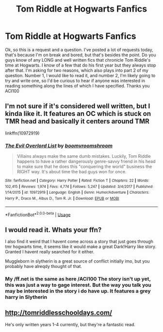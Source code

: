 #+TITLE: Tom Riddle at Hogwarts Fanfics

* Tom Riddle at Hogwarts Fanfics
:PROPERTIES:
:Author: ACI100
:Score: 8
:DateUnix: 1545541336.0
:DateShort: 2018-Dec-23
:END:
Ok, so this is a request and a question. I've posted a lot of requests today, that's because I'm on break and bored, but that's besides the point. Do you guys know of any LONG and well written fics that chronicle Tom Riddle's time at Hogwarts. I know of a few that do his first year but they always stop after that. I'm asking for two reasons, which also plays into part 2 of my question. Number 1, I would like to read it, and number 2, I'm likely going to try and write one, so I'd be curious to hear if anyone was interested in reading something along the lines of which I have specified. Thanks you ACI100


** I'm not sure if it's considered well written, but I kinda like it. It features an OC which is stuck on TMR head and basically it centers around TMR

linkffn(10972919)
:PROPERTIES:
:Author: Redb4Black
:Score: 2
:DateUnix: 1545551211.0
:DateShort: 2018-Dec-23
:END:

*** [[https://www.fanfiction.net/s/10972919/1/][*/The Evil Overlord List/*]] by [[https://www.fanfiction.net/u/5953312/boomvroomshroom][/boomvroomshroom/]]

#+begin_quote
  Villains always make the same dumb mistakes. Luckily, Tom Riddle happens to have a rather dangerously genre-savvy friend in his head to make sure that he does this "conquering the world" business the RIGHT way. It's about time the bad guys won for once.
#+end_quote

^{/Site/:} ^{fanfiction.net} ^{*|*} ^{/Category/:} ^{Harry} ^{Potter} ^{*|*} ^{/Rated/:} ^{Fiction} ^{T} ^{*|*} ^{/Chapters/:} ^{22} ^{*|*} ^{/Words/:} ^{102,415} ^{*|*} ^{/Reviews/:} ^{1,974} ^{*|*} ^{/Favs/:} ^{4,774} ^{*|*} ^{/Follows/:} ^{5,247} ^{*|*} ^{/Updated/:} ^{3/4/2017} ^{*|*} ^{/Published/:} ^{1/14/2015} ^{*|*} ^{/id/:} ^{10972919} ^{*|*} ^{/Language/:} ^{English} ^{*|*} ^{/Genre/:} ^{Humor/Adventure} ^{*|*} ^{/Characters/:} ^{Harry} ^{P.,} ^{Draco} ^{M.,} ^{Albus} ^{D.,} ^{Tom} ^{R.} ^{Jr.} ^{*|*} ^{/Download/:} ^{[[http://www.ff2ebook.com/old/ffn-bot/index.php?id=10972919&source=ff&filetype=epub][EPUB]]} ^{or} ^{[[http://www.ff2ebook.com/old/ffn-bot/index.php?id=10972919&source=ff&filetype=mobi][MOBI]]}

--------------

*FanfictionBot*^{2.0.0-beta} | [[https://github.com/tusing/reddit-ffn-bot/wiki/Usage][Usage]]
:PROPERTIES:
:Author: FanfictionBot
:Score: 1
:DateUnix: 1545551226.0
:DateShort: 2018-Dec-23
:END:


** I would read it. Whats your ffn?

I also find it weird that I havent come across a story that just goes through tmr hogwarts time, it seems like it would make a great Dark!Harry like story. Granted I havent really searched for it either.

Muggleborn in slytherin is a great source of conflict initially imo, but you probably have alreqdy thought of that.
:PROPERTIES:
:Author: stricgoogle
:Score: 2
:DateUnix: 1545582049.0
:DateShort: 2018-Dec-23
:END:

*** My /ff.net is the same as here /ACI100 The story isn't up yet, this was just a way to gage interest. But the way you talk you may be interested in the story i do have up. It features a grey harry in Slytherin
:PROPERTIES:
:Author: ACI100
:Score: 1
:DateUnix: 1545586840.0
:DateShort: 2018-Dec-23
:END:


** [[http://tomriddlesschooldays.com/]]

He's only written years 1-4 currently, but they're a fantastic read.
:PROPERTIES:
:Author: Alydrin
:Score: 2
:DateUnix: 1545614465.0
:DateShort: 2018-Dec-24
:END:
